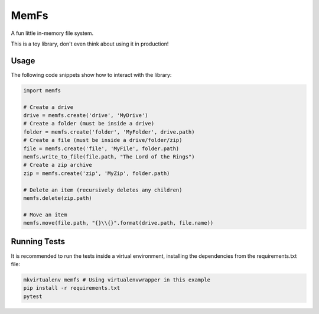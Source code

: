 MemFs
=====
A fun little in-memory file system.

This is a toy library, don't even think about using it in production!

Usage
-----
The following code snippets show how to interact with the library:

.. code-block::

    import memfs

    # Create a drive
    drive = memfs.create('drive', 'MyDrive')
    # Create a folder (must be inside a drive)
    folder = memfs.create('folder', 'MyFolder', drive.path)
    # Create a file (must be inside a drive/folder/zip)
    file = memfs.create('file', 'MyFile', folder.path)
    memfs.write_to_file(file.path, "The Lord of the Rings")
    # Create a zip archive
    zip = memfs.create('zip', 'MyZip', folder.path)

    # Delete an item (recursively deletes any children)
    memfs.delete(zip.path)

    # Move an item
    memfs.move(file.path, "{}\\{}".format(drive.path, file.name))


Running Tests
-------------
It is recommended to run the tests inside a virtual environment, installing the dependencies from the requirements.txt file:

.. code-block::

    mkvirtualenv memfs # Using virtualenvwrapper in this example
    pip install -r requirements.txt
    pytest